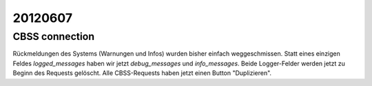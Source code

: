 20120607
========

CBSS connection
---------------

Rückmeldungen des Systems (Warnungen und Infos) wurden bisher 
einfach weggeschmissen. 
Statt eines einzigen Feldes `logged_messages` haben wir jetzt 
`debug_messages` und `info_messages`.
Beide Logger-Felder werden jetzt zu Beginn des Requests gelöscht.
Alle CBSS-Requests haben jetzt einen Button "Duplizieren".